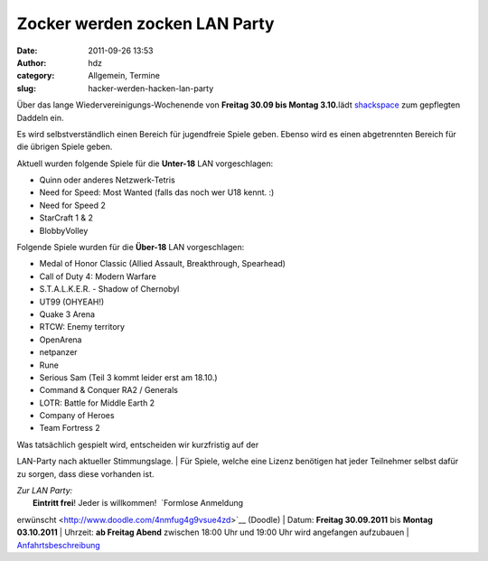 Zocker werden zocken LAN Party
##############################
:date: 2011-09-26 13:53
:author: hdz
:category: Allgemein, Termine
:slug: hacker-werden-hacken-lan-party

Über das lange Wiedervereinigungs-Wochenende von **Freitag 30.09 bis
Montag 3.10.**\ lädt `shackspace <http://shackspace.de/?page_id=713>`__
zum gepflegten Daddeln ein.

Es wird selbstverständlich einen Bereich für jugendfreie Spiele geben. 
Ebenso wird es einen abgetrennten Bereich für die übrigen Spiele geben.

Aktuell wurden folgende Spiele für die **Unter-18** LAN vorgeschlagen:

-  Quinn oder anderes Netzwerk-Tetris
-  Need for Speed: Most Wanted (falls das noch wer U18 kennt. :)
-  Need for Speed 2
-  StarCraft 1 & 2
-  BlobbyVolley

Folgende Spiele wurden für die **Über-18** LAN vorgeschlagen:

-  Medal of Honor Classic (Allied Assault, Breakthrough, Spearhead)
-  Call of Duty 4: Modern Warfare
-  S.T.A.L.K.E.R. - Shadow of Chernobyl
-  UT99 (OHYEAH!)
-  Quake 3 Arena
-  RTCW: Enemy territory
-  OpenArena
-  netpanzer
-  Rune
-  Serious Sam (Teil 3 kommt leider erst am 18.10.)
-  Command & Conquer RA2 / Generals
-  LOTR: Battle for Middle Earth 2
-  Company of Heroes
-  Team Fortress 2

| Was tatsächlich gespielt wird, entscheiden wir kurzfristig auf der
LAN-Party nach aktueller Stimmungslage.
|  Für Spiele, welche eine Lizenz benötigen hat jeder Teilnehmer selbst
dafür zu sorgen, dass diese vorhanden ist.

| *Zur LAN Party:*
|  **Eintritt frei**! Jeder is willkommen!  `Formlose Anmeldung
erwünscht <http://www.doodle.com/4nmfug4g9vsue4zd>`__ (Doodle)
|  Datum: **Freitag 30.09.2011** bis **Montag 03.10.2011**
|  Uhrzeit: **ab Freitag Abend** zwischen 18:00 Uhr und 19:00 Uhr wird
angefangen aufzubauen
|  `Anfahrtsbeschreibung <http://shackspace.de/?page_id=713>`__
